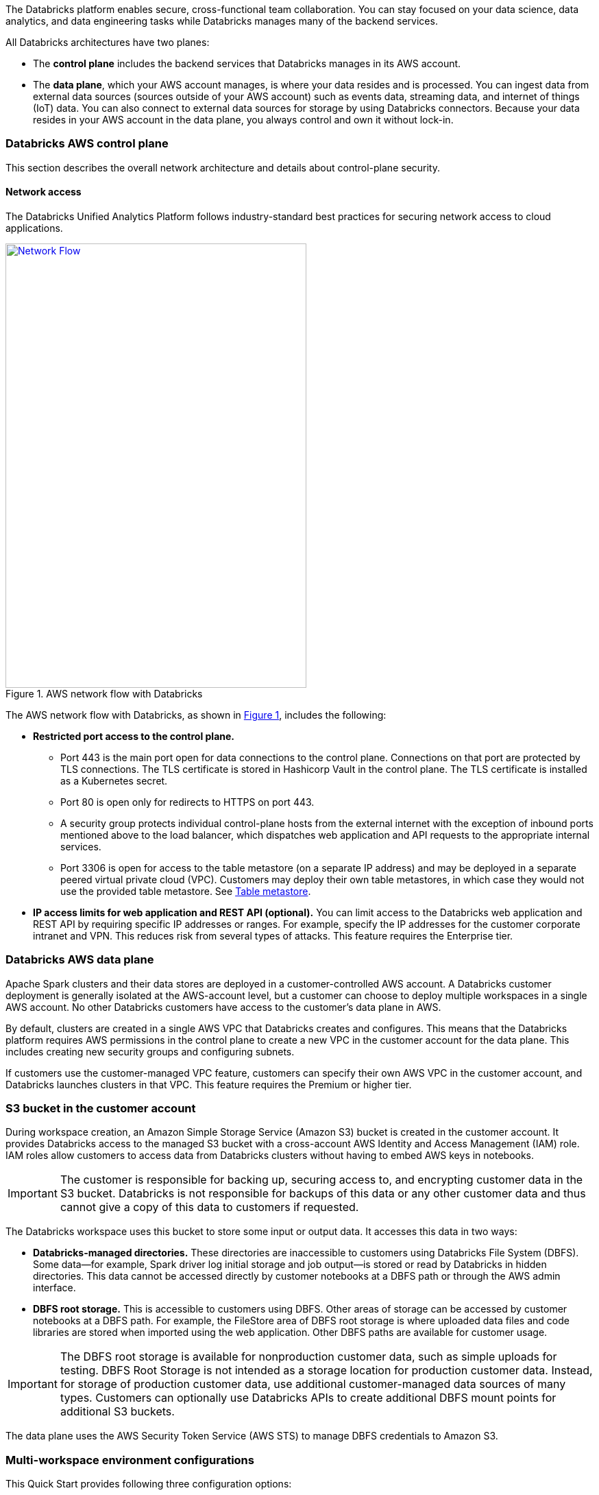 // Replace the content in <>
// Briefly describe the software. Use consistent and clear branding. 
// Include the benefits of using the software on AWS, and provide details on usage scenarios.
:xrefstyle: short

The Databricks platform enables secure, cross-functional team collaboration. You can stay focused on your data science, data analytics, and data engineering tasks while Databricks manages many of the backend services. 

All Databricks architectures have two planes:

* The *control plane* includes the backend services that Databricks manages in its AWS account. 

* The *data plane*, which your AWS account manages, is where your data resides and is processed. You can ingest data from external data sources (sources outside of your AWS account) such as events data, streaming data, and internet of things (IoT) data. You can also connect to external data sources for storage by using Databricks connectors. Because your data resides in your AWS account in the data plane, you always control and own it without lock-in.

=== Databricks AWS control plane

This section describes the overall network architecture and details about control-plane security.

==== Network access

The Databricks Unified Analytics Platform follows industry-standard best practices for securing network access to cloud applications. 

[#networkflow]
.AWS network flow with Databricks
[link=images/network-flow.png]
image::../images/network-flow.png[Network Flow,width=439,height=648]

The AWS network flow with Databricks, as shown in <<networkflow>>, includes the following:

* *Restricted port access to the control plane.*
** Port 443 is the main port open for data connections to the control plane. Connections on that port are protected by TLS connections. The TLS certificate is stored in Hashicorp Vault in the control plane. The TLS certificate is installed as a Kubernetes secret.
** Port 80 is open only for redirects to HTTPS on port 443.
** A security group protects individual control-plane hosts from the external internet with the exception of inbound ports mentioned above to the load balancer, which dispatches web application and API requests to the appropriate internal services.
** Port 3306 is open for access to the table metastore (on a separate IP address) and may be deployed in a separate peered virtual private cloud (VPC). Customers may deploy their own table metastores, in which case they would not use the provided table metastore. See https://docs.databricks.com/data/metastores/index.html#metastores[Table metastore^].

* *IP access limits for web application and REST API (optional).* You can limit access to the Databricks web application and REST API by requiring specific IP addresses or ranges. For example, specify the IP addresses for the customer corporate intranet and VPN. This reduces risk from several types of attacks. This feature requires the Enterprise tier.

=== Databricks AWS data plane

Apache Spark clusters and their data stores are deployed in a customer-controlled AWS account. A Databricks customer deployment is generally isolated at the AWS-account level, but a customer can choose to deploy multiple workspaces in a single AWS account. No other Databricks customers have access to the customer’s data plane in AWS. 

By default, clusters are created in a single AWS VPC that Databricks creates and configures. This means that the Databricks platform requires AWS permissions in the control plane to create a new VPC in the customer account for the data plane. This includes creating new security groups and configuring subnets.

If customers use the customer-managed VPC feature, customers can specify their own AWS VPC in the customer account, and Databricks launches clusters in that VPC. This feature requires the Premium or higher tier.

=== S3 bucket in the customer account

During workspace creation, an Amazon Simple Storage Service (Amazon S3) bucket is created in the customer account. It provides Databricks access to the managed S3 bucket with a cross-account AWS Identity and Access Management (IAM) role. IAM roles allow customers to access data from Databricks clusters without having to embed AWS keys in notebooks.

IMPORTANT: The customer is responsible for backing up, securing access to, and encrypting customer data in the S3 bucket. Databricks is not responsible for backups of this data or any other customer data and thus cannot give a copy of this data to customers if requested.

The Databricks workspace uses this bucket to store some input or output data. It accesses this data in two ways:

* *Databricks-managed directories.* These directories are inaccessible to customers using Databricks File System (DBFS). Some data—for example, Spark driver log initial storage and job output—is stored or read by Databricks in hidden directories. This data cannot be accessed directly by customer notebooks at a DBFS path or through the AWS admin interface. 
* *DBFS root storage.* This is accessible to customers using DBFS. Other areas of storage can be accessed by customer notebooks at a DBFS path. For example, the FileStore area of DBFS root storage is where uploaded data files and code libraries are stored when imported using the web application. Other DBFS paths are available for customer usage.

IMPORTANT: The DBFS root storage is available for nonproduction customer data, such as simple uploads for testing. DBFS Root Storage is not intended as a storage location for production customer data. Instead, for storage of production customer data, use additional customer-managed data sources of many types. Customers can optionally use Databricks APIs to create additional DBFS mount points for additional S3 buckets.

The data plane uses the AWS Security Token Service (AWS STS) to manage DBFS credentials to Amazon S3.

=== Multi-workspace environment configurations

This Quick Start provides following three configuration options:

* Create a multi-workspace environment configured with a Databricks-managed VPC.
* Create a multi-workspace environment configured with a Databricks-managed VPC with an optional customer-managed key for notebooks. 
* Create a multi-workspace environment configured with an optional customer-managed key for notebooks and optional existing customer-managed VPC.

The Quick Start provides different parameters in master template for these options.
